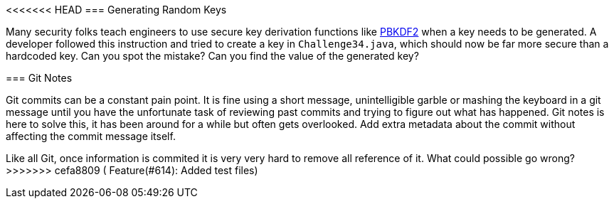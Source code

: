 <<<<<<< HEAD
=== Generating Random Keys

Many security folks teach engineers to use secure key derivation functions like https://en.wikipedia.org/wiki/PBKDF2[PBKDF2] when a key needs to be generated. A developer followed this instruction and tried to create a key in `Challenge34.java`, which should now be far more secure than a hardcoded key.
Can you spot the mistake? Can you find the value of the generated key?
=======
=== Git Notes

Git commits can be a constant pain point.
It is fine using a short message, unintelligible garble or mashing the keyboard in a git message until you have the unfortunate task of reviewing past commits and trying to figure out what has happened.
Git notes is here to solve this, it has been around for a while but often gets overlooked.
Add extra metadata about the commit without affecting the commit message itself.

Like all Git, once information is commited it is very very hard to remove all reference of it. What could possible go wrong?
>>>>>>> cefa8809 ( Feature(#614): Added test files)
